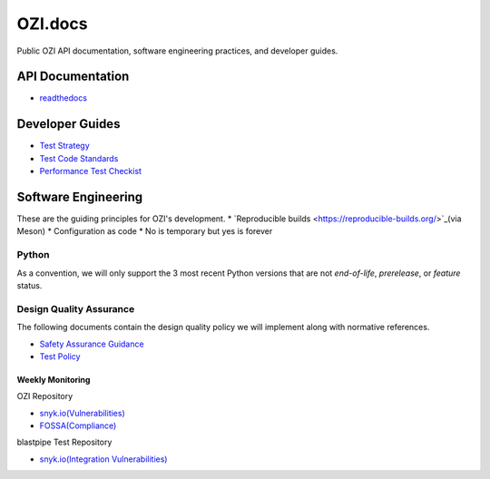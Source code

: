 ========
OZI.docs
========

.. image:: assets/ozi_logo_master.png
 :align: left
 :alt: OZI for Python Packaging Logo
 :width: 74px

Public OZI API documentation, software engineering practices, and developer guides.

API Documentation
-----------------

* `readthedocs <https://example.com>`_

Developer Guides
----------------

* `Test Strategy <policy/test-strategy.md>`_
* `Test Code Standards <policy/test-code-standards.md>`_
* `Performance Test Checkist <policy/performance-test-checklist.md>`_

Software Engineering
--------------------

These are the guiding principles for OZI's development.
* `Reproducible builds <https://reproducible-builds.org/>`_(via Meson)
* Configuration as code
* No is temporary but yes is forever

Python
^^^^^^

As a convention, we will only support the 3 most recent Python versions that are not `end-of-life`, `prerelease`, or `feature` status.

Design Quality Assurance
^^^^^^^^^^^^^^^^^^^^^^^^

The following documents contain the design quality policy we will implement along with normative references.

* `Safety Assurance Guidance <policy/safety-assurance-guidance.md>`_
* `Test Policy <policy/test-policy.md>`_

Weekly Monitoring
*****************

OZI Repository

* `snyk.io(Vulnerabilities) <https://app.snyk.io/org/rjdbcm/project/85aad859-3b4b-44de-94ff-8ced0373513a>`_
* `FOSSA(Compliance) <https://app.fossa.com/projects/git%2Bgithub.com%2Frjdbcm%2Fozi>`_

blastpipe Test Repository

* `snyk.io(Integration Vulnerabilities) <https://app.snyk.io/org/rjdbcm/project/de703b4c-a43b-4c64-93cd-a410ad23db82>`_
